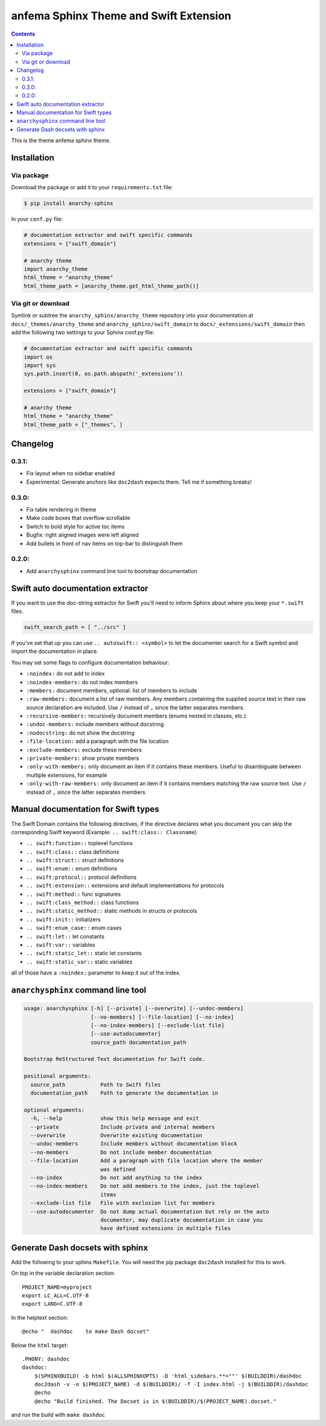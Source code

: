 
*********************************************
anfema Sphinx Theme and Swift Extension
*********************************************

.. contents::

This is the theme anfema sphinx theme.

Installation
============

Via package
-----------

Download the package or add it to your ``requirements.txt`` file:

.. code:: bash

    $ pip install anarchy-sphinx

In your ``conf.py`` file:

.. code:: python

    # documentation extractor and swift specific commands
    extensions = ["swift_domain"]

    # anarchy theme
    import anarchy_theme
    html_theme = "anarchy_theme"
    html_theme_path = [anarchy_theme.get_html_theme_path()]

Via git or download
-------------------

Symlink or subtree the ``anarchy_sphinx/anarchy_theme`` repository into your documentation at
``docs/_themes/anarchy_theme`` and ``anarchy_sphinx/swift_domain`` to ``docs/_extensions/swift_domain``
then add the following two settings to your Sphinx conf.py file:

.. code:: python

    # documentation extractor and swift specific commands
    import os
    import sys
    sys.path.insert(0, os.path.abspath('_extensions'))

    extensions = ["swift_domain"]

    # anarchy theme
    html_theme = "anarchy_theme"
    html_theme_path = ["_themes", ]

Changelog
=========

0.3.1:
------

- Fix layout when no sidebar enabled
- Experimental: Generate anchors like ``doc2dash`` expects them. Tell me if something breaks!

0.3.0:
------

- Fix table rendering in theme
- Make code boxes that overflow scrollable
- Switch to bold style for active toc items
- Bugfix: right aligned images were left aligned
- Add bullets in front of nav items on top-bar to distinguish them

0.2.0:
------

- Add ``anarchysphinx`` command line tool to bootstrap documentation


Swift auto documentation extractor
==================================

If you want to use the doc-string extractor for Swift you'll need to inform Sphinx about
where you keep your ``*.swift`` files.

.. code:: python

    swift_search_path = [ "../src" ]

If you've set that up you can use ``.. autoswift:: <symbol>`` to let the documenter search
for a Swift symbol and import the documentation in place.

You may set some flags to configure documentation behaviour:

- ``:noindex:`` do not add to index
- ``:noindex-members:`` do not index members
- ``:members:`` document members, optional: list of members to include
- ``:raw-members:`` document a list of raw members.  Any members containing the supplied source text in their raw source declaration are included.  Use ``/`` instead of ``,`` since the latter separates members.
- ``:recursive-members:`` recursively document members (enums nested in classes, etc.)
- ``:undoc-members:`` include members without docstring
- ``:nodocstring:`` do not show the docstring
- ``:file-location:`` add a paragraph with the file location
- ``:exclude-members:`` exclude these members
- ``:private-members:`` show private members
- ``:only-with-members:`` only document an item if it contains these members.  Useful to disambiguate between multiple extensions, for example
- ``:only-with-raw-members:`` only document an item if it contains members matching the raw source text.  Use ``/`` instead of ``,`` since the latter separates members



Manual documentation for Swift types
====================================

The Swift Domain contains the following directives, if the directive declares what you
document you can skip the corresponding Swift keyword (Example: ``.. swift:class:: Classname``)

- ``.. swift:function::`` toplevel functions
- ``.. swift:class::`` class definitions
- ``.. swift:struct::`` struct definitions
- ``.. swift:enum::`` enum definitions
- ``.. swift:protocol::`` protocol definitions
- ``.. swift:extension::`` extensions and default implementations for protocols
- ``.. swift:method::`` func signatures
- ``.. swift:class_method::`` class functions
- ``.. swift:static_method::`` static methods in structs or protocols
- ``.. swift:init::`` initializers
- ``.. swift:enum_case::`` enum cases
- ``.. swift:let::`` let constants
- ``.. swift:var::`` variables
- ``.. swift:static_let::`` static let constants
- ``.. swift:static_var::`` static variables

all of those have a ``:noindex:`` parameter to keep it out of the index.


``anarchysphinx`` command line tool
===================================

.. code::

    usage: anarchysphinx [-h] [--private] [--overwrite] [--undoc-members]
                         [--no-members] [--file-location] [--no-index]
                         [--no-index-members] [--exclude-list file]
                         [--use-autodocumenter]
                         source_path documentation_path

    Bootstrap ReStructured Text documentation for Swift code.

    positional arguments:
      source_path           Path to Swift files
      documentation_path    Path to generate the documentation in

    optional arguments:
      -h, --help            show this help message and exit
      --private             Include private and internal members
      --overwrite           Overwrite existing documentation
      --undoc-members       Include members without documentation block
      --no-members          Do not include member documentation
      --file-location       Add a paragraph with file location where the member
                            was defined
      --no-index            Do not add anything to the index
      --no-index-members    Do not add members to the index, just the toplevel
                            items
      --exclude-list file   File with exclusion list for members
      --use-autodocumenter  Do not dump actual documentation but rely on the auto
                            documenter, may duplicate documentation in case you
                            have defined extensions in multiple files

Generate Dash docsets with sphinx
=================================

Add the following to your sphinx ``Makefile``. You will need the pip package
``doc2dash`` installed for this to work.

On top in the variable declaration section::

    PROJECT_NAME=myproject
    export LC_ALL=C.UTF-8
    export LANG=C.UTF-8

In the helptext section::

    @echo "  dashdoc    to make Dash docset"

Below the ``html`` target::

    .PHONY: dashdoc
    dashdoc:
        $(SPHINXBUILD) -b html $(ALLSPHINXOPTS) -D 'html_sidebars.**=""' $(BUILDDIR)/dashdoc
        doc2dash -v -n $(PROJECT_NAME) -d $(BUILDDIR)/ -f -I index.html -j $(BUILDDIR)/dashdoc
        @echo
        @echo "Build finished. The Docset is in $(BUILDDIR)/$(PROJECT_NAME).docset."

and run the build with ``make dashdoc``
